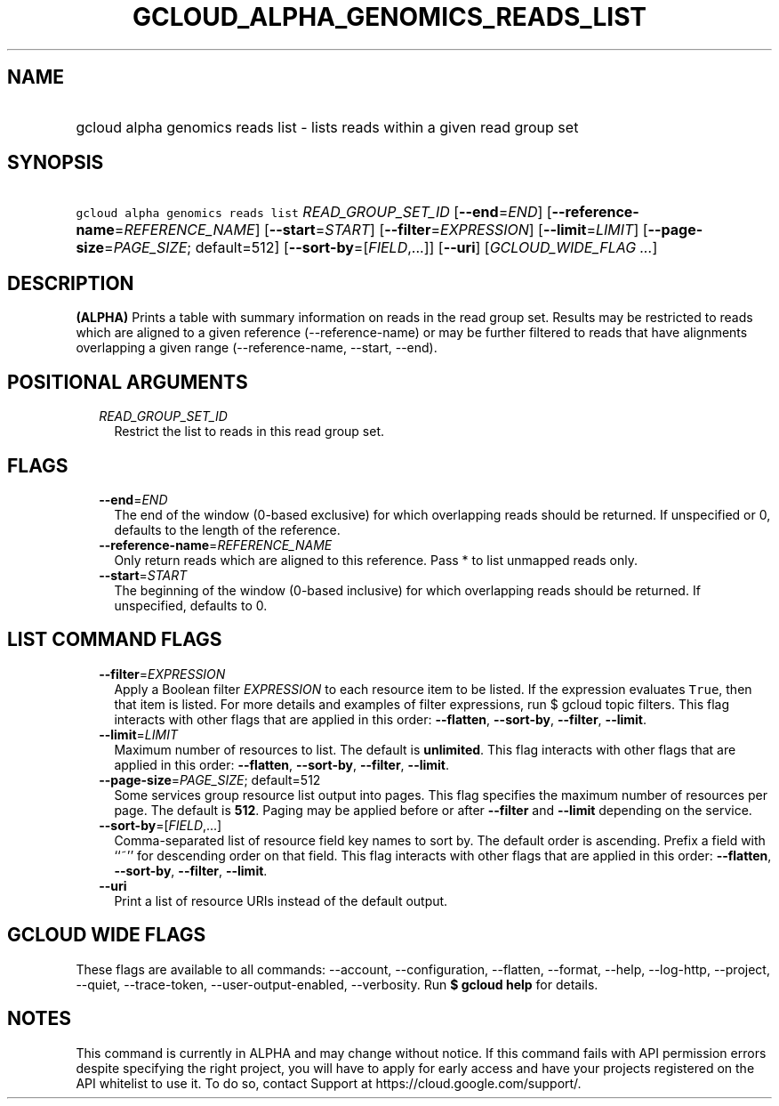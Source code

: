 
.TH "GCLOUD_ALPHA_GENOMICS_READS_LIST" 1



.SH "NAME"
.HP
gcloud alpha genomics reads list \- lists reads within a given read group set



.SH "SYNOPSIS"
.HP
\f5gcloud alpha genomics reads list\fR \fIREAD_GROUP_SET_ID\fR [\fB\-\-end\fR=\fIEND\fR] [\fB\-\-reference\-name\fR=\fIREFERENCE_NAME\fR] [\fB\-\-start\fR=\fISTART\fR] [\fB\-\-filter\fR=\fIEXPRESSION\fR] [\fB\-\-limit\fR=\fILIMIT\fR] [\fB\-\-page\-size\fR=\fIPAGE_SIZE\fR;\ default=512] [\fB\-\-sort\-by\fR=[\fIFIELD\fR,...]] [\fB\-\-uri\fR] [\fIGCLOUD_WIDE_FLAG\ ...\fR]



.SH "DESCRIPTION"

\fB(ALPHA)\fR Prints a table with summary information on reads in the read group
set. Results may be restricted to reads which are aligned to a given reference
(\-\-reference\-name) or may be further filtered to reads that have alignments
overlapping a given range (\-\-reference\-name, \-\-start, \-\-end).



.SH "POSITIONAL ARGUMENTS"

.RS 2m
.TP 2m
\fIREAD_GROUP_SET_ID\fR
Restrict the list to reads in this read group set.


.RE
.sp

.SH "FLAGS"

.RS 2m
.TP 2m
\fB\-\-end\fR=\fIEND\fR
The end of the window (0\-based exclusive) for which overlapping reads should be
returned. If unspecified or 0, defaults to the length of the reference.

.TP 2m
\fB\-\-reference\-name\fR=\fIREFERENCE_NAME\fR
Only return reads which are aligned to this reference. Pass * to list unmapped
reads only.

.TP 2m
\fB\-\-start\fR=\fISTART\fR
The beginning of the window (0\-based inclusive) for which overlapping reads
should be returned. If unspecified, defaults to 0.


.RE
.sp

.SH "LIST COMMAND FLAGS"

.RS 2m
.TP 2m
\fB\-\-filter\fR=\fIEXPRESSION\fR
Apply a Boolean filter \fIEXPRESSION\fR to each resource item to be listed. If
the expression evaluates \f5True\fR, then that item is listed. For more details
and examples of filter expressions, run $ gcloud topic filters. This flag
interacts with other flags that are applied in this order: \fB\-\-flatten\fR,
\fB\-\-sort\-by\fR, \fB\-\-filter\fR, \fB\-\-limit\fR.

.TP 2m
\fB\-\-limit\fR=\fILIMIT\fR
Maximum number of resources to list. The default is \fBunlimited\fR. This flag
interacts with other flags that are applied in this order: \fB\-\-flatten\fR,
\fB\-\-sort\-by\fR, \fB\-\-filter\fR, \fB\-\-limit\fR.

.TP 2m
\fB\-\-page\-size\fR=\fIPAGE_SIZE\fR; default=512
Some services group resource list output into pages. This flag specifies the
maximum number of resources per page. The default is \fB512\fR. Paging may be
applied before or after \fB\-\-filter\fR and \fB\-\-limit\fR depending on the
service.

.TP 2m
\fB\-\-sort\-by\fR=[\fIFIELD\fR,...]
Comma\-separated list of resource field key names to sort by. The default order
is ascending. Prefix a field with ``~'' for descending order on that field. This
flag interacts with other flags that are applied in this order:
\fB\-\-flatten\fR, \fB\-\-sort\-by\fR, \fB\-\-filter\fR, \fB\-\-limit\fR.

.TP 2m
\fB\-\-uri\fR
Print a list of resource URIs instead of the default output.


.RE
.sp

.SH "GCLOUD WIDE FLAGS"

These flags are available to all commands: \-\-account, \-\-configuration,
\-\-flatten, \-\-format, \-\-help, \-\-log\-http, \-\-project, \-\-quiet,
\-\-trace\-token, \-\-user\-output\-enabled, \-\-verbosity. Run \fB$ gcloud
help\fR for details.



.SH "NOTES"

This command is currently in ALPHA and may change without notice. If this
command fails with API permission errors despite specifying the right project,
you will have to apply for early access and have your projects registered on the
API whitelist to use it. To do so, contact Support at
https://cloud.google.com/support/.

